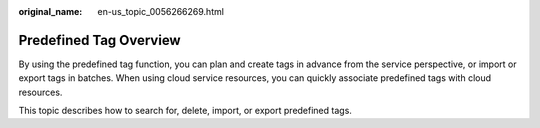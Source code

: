 :original_name: en-us_topic_0056266269.html

.. _en-us_topic_0056266269:

Predefined Tag Overview
=======================

By using the predefined tag function, you can plan and create tags in advance from the service perspective, or import or export tags in batches. When using cloud service resources, you can quickly associate predefined tags with cloud resources.

This topic describes how to search for, delete, import, or export predefined tags.

